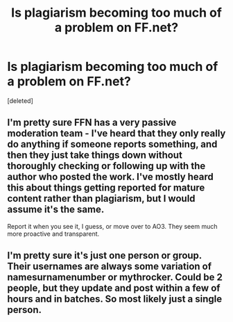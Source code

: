 #+TITLE: Is plagiarism becoming too much of a problem on FF.net?

* Is plagiarism becoming too much of a problem on FF.net?
:PROPERTIES:
:Score: 2
:DateUnix: 1572621679.0
:DateShort: 2019-Nov-01
:FlairText: Discussion
:END:
[deleted]


** I'm pretty sure FFN has a very passive moderation team - I've heard that they only really do anything if someone reports something, and then they just take things down without thoroughly checking or following up with the author who posted the work. I've mostly heard this about things getting reported for mature content rather than plagiarism, but I would assume it's the same.

Report it when you see it, I guess, or move over to AO3. They seem much more proactive and transparent.
:PROPERTIES:
:Author: HexAppendix
:Score: 4
:DateUnix: 1572622405.0
:DateShort: 2019-Nov-01
:END:


** I'm pretty sure it's just one person or group. Their usernames are always some variation of namesurnamenumber or mythrocker. Could be 2 people, but they update and post within a few of hours and in batches. So most likely just a single person.
:PROPERTIES:
:Author: muleGwent
:Score: 2
:DateUnix: 1572623210.0
:DateShort: 2019-Nov-01
:END:
